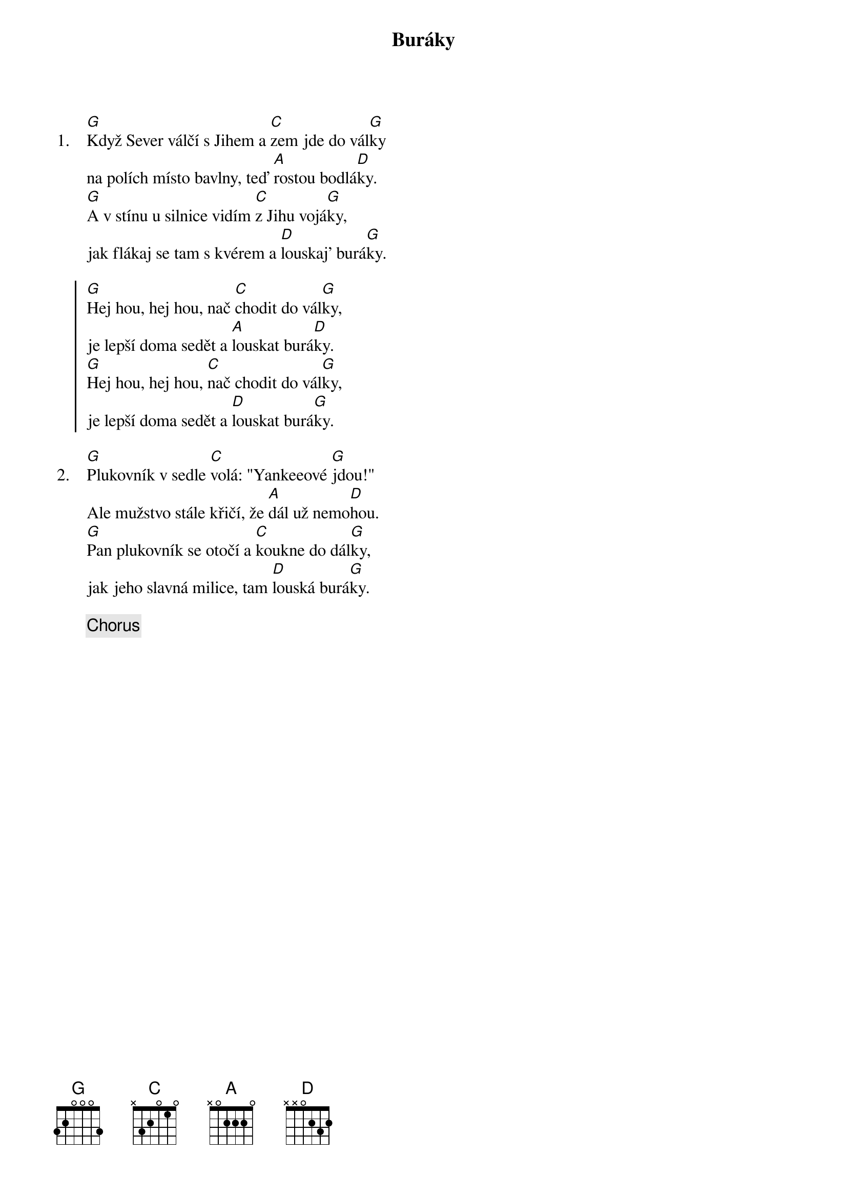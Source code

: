 {title: Buráky}

{sov: 1.}
[G]Když Sever válčí s Jihem a [C]zem jde do vál[G]ky
na polích místo bavlny, teď [A]rostou bodlá[D]ky.
[G]A v stínu u silnice vidím [C]z Jihu vojá[G]ky,
jak flákaj se tam s kvérem a [D]louskaj' burá[G]ky.
{eov}

{soc}
[G]Hej hou, hej hou, nač [C]chodit do vál[G]ky,
je lepší doma sedět a [A]louskat burá[D]ky.
[G]Hej hou, hej hou, [C]nač chodit do vál[G]ky,
je lepší doma sedět a [D]louskat burá[G]ky.
{eoc}

{sov: 2.}
[G]Plukovník v sedle [C]volá: "Yankeeové [G]jdou!"
Ale mužstvo stále křičí, že [A]dál už nemo[D]hou.
[G]Pan plukovník se otočí a [C]koukne do dál[G]ky,
jak jeho slavná milice, tam [D]louská burá[G]ky.
{eov}

{chorus}

{column_break}
{sov: 3.}
[G]Až tahle válka skončí a [C]my zas budem [G]žít,
své milenky a ženy pak [A]půjdem polí[D]bit.
[G]Když zeptaj se tě: "Hrdino, cos' [C]dělal za vál[G]ky?"
"Jo, flákal jsem se s kvérem a [D]louskal burá[G]ky."
{eov}

{chorus}

